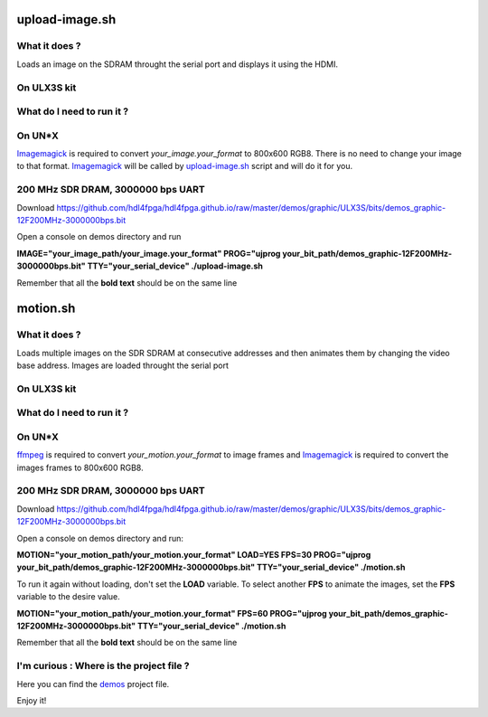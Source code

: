 upload-image.sh
---------------

What it does ?
~~~~~~~~~~~~~~

Loads an image on the SDRAM throught the serial port and displays it using the HDMI.

On ULX3S kit
~~~~~~~~~~~~

What do I need to run it ?
~~~~~~~~~~~~~~~~~~~~~~~~~~

On UN*X
~~~~~~~

.. _upload-image.sh: ./upload-image.sh

.. _Imagemagick: https://imagemagick.org

Imagemagick_ is required to convert *your_image.your_format* to 800x600 RGB8. There is no need to change your image to that format. Imagemagick_ will be called by upload-image.sh_ script and will do it for you.

200 MHz SDR DRAM, 3000000 bps UART
~~~~~~~~~~~~~~~~~~~~~~~~~~~~~~~~~~

Download https://github.com/hdl4fpga/hdl4fpga.github.io/raw/master/demos/graphic/ULX3S/bits/demos_graphic-12F200MHz-3000000bps.bit

Open a console on demos directory and run

**IMAGE="your_image_path/your_image.your_format" PROG="ujprog your_bit_path/demos_graphic-12F200MHz-3000000bps.bit" TTY="your_serial_device" ./upload-image.sh**


Remember that all the **bold text** should be on the same line

motion.sh
---------

What it does ?
~~~~~~~~~~~~~~

Loads multiple images on the SDR SDRAM at consecutive addresses and then animates them by changing the video base address. Images are loaded throught the serial port

On ULX3S kit
~~~~~~~~~~~~

What do I need to run it ?
~~~~~~~~~~~~~~~~~~~~~~~~~~

On UN*X
~~~~~~~

.. _motion.sh: ./motion.sh

.. _Imagemagick: https://imagemagick.org

.. _ffmpeg: https://ffmpeg.org/

ffmpeg_ is required to convert *your_motion.your_format* to image frames and Imagemagick_ is required to convert the images frames to 800x600 RGB8.

200 MHz SDR DRAM, 3000000 bps UART
~~~~~~~~~~~~~~~~~~~~~~~~~~~~~~~~~~

Download https://github.com/hdl4fpga/hdl4fpga.github.io/raw/master/demos/graphic/ULX3S/bits/demos_graphic-12F200MHz-3000000bps.bit

Open a console on demos directory and run:

**MOTION="your_motion_path/your_motion.your_format" LOAD=YES FPS=30 PROG="ujprog your_bit_path/demos_graphic-12F200MHz-3000000bps.bit" TTY="your_serial_device" ./motion.sh**

To run it again without loading, don't set the **LOAD** variable. To select another **FPS** to animate the images, set the **FPS** variable to the desire value.

**MOTION="your_motion_path/your_motion.your_format" FPS=60 PROG="ujprog your_bit_path/demos_graphic-12F200MHz-3000000bps.bit" TTY="your_serial_device" ./motion.sh**

Remember that all the **bold text** should be on the same line

I'm curious : Where is the project file ?
~~~~~~~~~~~~~~~~~~~~~~~~~~~~~~~~~~~~~~~~~

.. _demos: ../ULX3S/diamond/demos.ldf

Here you can find the demos_ project file.

Enjoy it!
